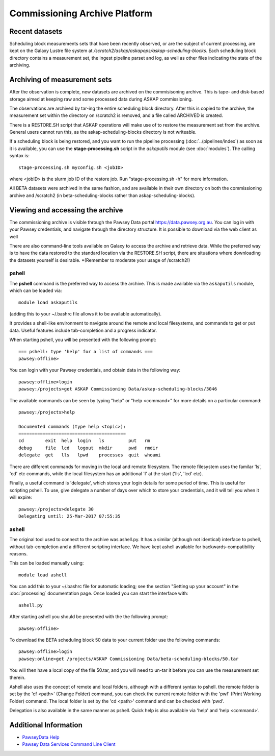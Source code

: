 Commissioning Archive Platform
==============================

Recent datasets
---------------

Scheduling block measurements sets that have been recently observed,
or are the subject of current processing, are kept on the Galaxy
Lustre file system at
*/scratch2/askap/askapops/askap-scheduling-blocks*. Each scheduling
block directory contains a measurement set, the ingest pipeline parset
and log, as well as other files indicating the state of the
archiving.

Archiving of measurement sets
-----------------------------

After the observation is complete, new datasets are archived on the
commisisoning archive. This is tape- and disk-based storage aimed at
keeping raw and some processed data during ASKAP commissioning.

The observations are archived by tar-ing the entire scheduling block
directory. After this is copied to the archive, the measurement set
within the directory on /scratch2 is removed, and a file called
ARCHIVED is created.

There is a RESTORE.SH script that ASKAP operations will make use of to
restore the measurement set from the archive. General users cannot run
this, as the askap-scheduling-blocks directory is not writeable.

If a scheduling block is being restored, and you want to run the
pipeline processing (:doc:`../pipelines/index`) as soon as it is
available, you can use the **stage-processing.sh** script in the
*askaputils* module (see :doc:`modules`). The calling syntax is::

  stage-processing.sh myconfig.sh <jobID>

where <jobID> is the slurm job ID of the restore job. Run
"stage-processing.sh -h" for more information.

All BETA datasets were archived in the same fashion, and are available
in their own directory on both the commissioning archive and /scratch2
(in beta-scheduling-blocks rather than askap-scheduling-blocks).

Viewing and accessing the archive
---------------------------------

The commissioning archive is visible through the Pawsey Data portal
https://data.pawsey.org.au. You can log in with your Pawsey
credentials, and navigate through the directory structure. It is
possible to download via the web client as well

There are also command-line tools available on Galaxy to access the
archive and retrieve data. While the preferred way is to have the data
restored to the standard location via the RESTORE.SH script, there are
situations where downloading the datasets yourself is
desirable. *(Remember to moderate your usage of /scratch2!)

pshell
......

The **pshell** command is the preferred way to access the
archive. This is made available via the ``askaputils`` module, which
can be loaded via::

  module load askaputils

(adding this to your ~/.bashrc file allows it to be available
automatically).

It provides a shell-like environment to navigate around the remote and
local filesystems, and commands to get or put data. Useful features
include tab-completion and a progress indicator.

When starting pshell, you will be presented with the following
prompt::

   === pshell: type 'help' for a list of commands ===
   pawsey:offline>

You can login with your Pawsey credentials, and obtain data in the
following way::

  pawsey:offline>login
  pawsey:/projects>get ASKAP Commissioning Data/askap-scheduling-blocks/3046

The available commands can be seen by typing "help" or "help
<command>" for more details on a particular command::

  pawsey:/projects>help
  
  Documented commands (type help <topic>):
  ========================================
  cd        exit  help  login   ls         put   rm
  debug     file  lcd   logout  mkdir      pwd   rmdir
  delegate  get   lls   lpwd    processes  quit  whoami

There are different commands for moving in the local and remote
filesystem. The remote filesystem uses the familar 'ls', 'cd' etc
commands, while the local filesystem has an additional 'l' at the
start ('lls', 'lcd' etc).

Finally, a useful command is 'delegate', which stores your login
details for some period of time. This is useful for scripting
pshell. To use, give delegate a number of days over which to store
your credentials, and it will tell you when it will expire::

  pawsey:/projects>delegate 30
  Delegating until: 25-Mar-2017 07:55:35


ashell
......

The original tool used to connect to the archive was ashell.py. It has
a similar (although not identical) interface to pshell, without
tab-completion and a different scripting interface. We have kept
ashell available for backwards-compatibility reasons.

This can be loaded manually using::
	
	module load ashell
	
You can add this to your ~/.bashrc file for automatic loading; see the section "Setting up your account"
in the :doc:`processing` documentation page. Once loaded you can start the interface with::

	ashell.py
	
After starting ashell you should be presented with the the following prompt::

	pawsey:offline>
	
To download the BETA scheduling block 50 data to your current folder use the following commands::

	pawsey:offline>login
	pawsey:online>get /projects/ASKAP Commissioning Data/beta-scheduling-blocks/50.tar

You will then have a local copy of the file 50.tar, and you will need
to un-tar it before you can use the measurement set therein.
        
Ashell also uses the concept of remote and local folders, although
with a different syntax to pshell. the remote folder is set by the 'cf <path>' (Change Folder)
command, you can check the current remote folder with the 'pwf' (Print Working Folder)
command. The local folder is set by the 'cd <path>' command and can be
checked with 'pwd'.

Delegation is also available in the same manner as pshell. Quick help
is also available via 'help' and 'help <command>'. 

Additional Information
----------------------

* `PawseyData Help <https://support.pawsey.org.au/documentation/display/US/Data+Documentation>`_
* `Pawsey Data Services Command Line Client <https://support.pawsey.org.au/documentation/display/US/Use+the+Command+Line>`_
